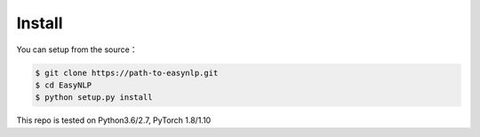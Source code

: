 .. _tutorial-install:

=============================
Install
=============================

You can setup from the source：

.. code:: bash

    $ git clone https://path-to-easynlp.git
    $ cd EasyNLP
    $ python setup.py install

This repo is tested on Python3.6/2.7, PyTorch 1.8/1.10

